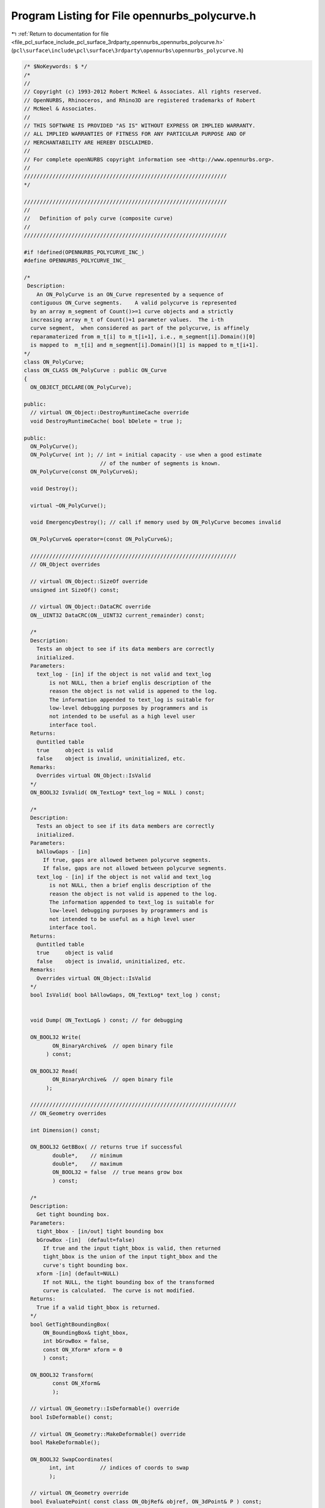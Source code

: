 
.. _program_listing_file_pcl_surface_include_pcl_surface_3rdparty_opennurbs_opennurbs_polycurve.h:

Program Listing for File opennurbs_polycurve.h
==============================================

|exhale_lsh| :ref:`Return to documentation for file <file_pcl_surface_include_pcl_surface_3rdparty_opennurbs_opennurbs_polycurve.h>` (``pcl\surface\include\pcl\surface\3rdparty\opennurbs\opennurbs_polycurve.h``)

.. |exhale_lsh| unicode:: U+021B0 .. UPWARDS ARROW WITH TIP LEFTWARDS

.. code-block:: cpp

   /* $NoKeywords: $ */
   /*
   //
   // Copyright (c) 1993-2012 Robert McNeel & Associates. All rights reserved.
   // OpenNURBS, Rhinoceros, and Rhino3D are registered trademarks of Robert
   // McNeel & Associates.
   //
   // THIS SOFTWARE IS PROVIDED "AS IS" WITHOUT EXPRESS OR IMPLIED WARRANTY.
   // ALL IMPLIED WARRANTIES OF FITNESS FOR ANY PARTICULAR PURPOSE AND OF
   // MERCHANTABILITY ARE HEREBY DISCLAIMED.
   //        
   // For complete openNURBS copyright information see <http://www.opennurbs.org>.
   //
   ////////////////////////////////////////////////////////////////
   */
   
   ////////////////////////////////////////////////////////////////
   //
   //   Definition of poly curve (composite curve)
   //
   ////////////////////////////////////////////////////////////////
   
   #if !defined(OPENNURBS_POLYCURVE_INC_)
   #define OPENNURBS_POLYCURVE_INC_
   
   /*
    Description: 
       An ON_PolyCurve is an ON_Curve represented by a sequence of 
     contiguous ON_Curve segments.    A valid polycurve is represented 
     by an array m_segment of Count()>=1 curve objects and a strictly
     increasing array m_t of Count()+1 parameter values.  The i-th 
     curve segment,  when considered as part of the polycurve, is affinely 
     reparamaterized from m_t[i] to m_t[i+1], i.e., m_segment[i].Domain()[0] 
     is mapped to  m_t[i] and m_segment[i].Domain()[1] is mapped to m_t[i+1]. 
   */
   class ON_PolyCurve;
   class ON_CLASS ON_PolyCurve : public ON_Curve
   {
     ON_OBJECT_DECLARE(ON_PolyCurve);
   
   public:
     // virtual ON_Object::DestroyRuntimeCache override
     void DestroyRuntimeCache( bool bDelete = true );
   
   public:
     ON_PolyCurve();
     ON_PolyCurve( int ); // int = initial capacity - use when a good estimate
                           // of the number of segments is known.
     ON_PolyCurve(const ON_PolyCurve&);
   
     void Destroy();
   
     virtual ~ON_PolyCurve();
   
     void EmergencyDestroy(); // call if memory used by ON_PolyCurve becomes invalid
   
     ON_PolyCurve& operator=(const ON_PolyCurve&);
     
     /////////////////////////////////////////////////////////////////
     // ON_Object overrides
   
     // virtual ON_Object::SizeOf override
     unsigned int SizeOf() const;
   
     // virtual ON_Object::DataCRC override
     ON__UINT32 DataCRC(ON__UINT32 current_remainder) const;
   
     /*
     Description:
       Tests an object to see if its data members are correctly
       initialized.
     Parameters:
       text_log - [in] if the object is not valid and text_log
           is not NULL, then a brief englis description of the
           reason the object is not valid is appened to the log.
           The information appended to text_log is suitable for 
           low-level debugging purposes by programmers and is 
           not intended to be useful as a high level user 
           interface tool.
     Returns:
       @untitled table
       true     object is valid
       false    object is invalid, uninitialized, etc.
     Remarks:
       Overrides virtual ON_Object::IsValid
     */
     ON_BOOL32 IsValid( ON_TextLog* text_log = NULL ) const;
   
     /*
     Description:
       Tests an object to see if its data members are correctly
       initialized.
     Parameters:
       bAllowGaps - [in]
         If true, gaps are allowed between polycurve segments.
         If false, gaps are not allowed between polycurve segments.
       text_log - [in] if the object is not valid and text_log
           is not NULL, then a brief englis description of the
           reason the object is not valid is appened to the log.
           The information appended to text_log is suitable for 
           low-level debugging purposes by programmers and is 
           not intended to be useful as a high level user 
           interface tool.
     Returns:
       @untitled table
       true     object is valid
       false    object is invalid, uninitialized, etc.
     Remarks:
       Overrides virtual ON_Object::IsValid
     */
     bool IsValid( bool bAllowGaps, ON_TextLog* text_log ) const;
   
   
     void Dump( ON_TextLog& ) const; // for debugging
   
     ON_BOOL32 Write(
            ON_BinaryArchive&  // open binary file
          ) const;
   
     ON_BOOL32 Read(
            ON_BinaryArchive&  // open binary file
          );
   
     /////////////////////////////////////////////////////////////////
     // ON_Geometry overrides
   
     int Dimension() const;
   
     ON_BOOL32 GetBBox( // returns true if successful
            double*,    // minimum
            double*,    // maximum
            ON_BOOL32 = false  // true means grow box
            ) const;
   
     /*
     Description:
       Get tight bounding box.
     Parameters:
       tight_bbox - [in/out] tight bounding box
       bGrowBox -[in]  (default=false)     
         If true and the input tight_bbox is valid, then returned
         tight_bbox is the union of the input tight_bbox and the 
         curve's tight bounding box.
       xform -[in] (default=NULL)
         If not NULL, the tight bounding box of the transformed
         curve is calculated.  The curve is not modified.
     Returns:
       True if a valid tight_bbox is returned.
     */
     bool GetTightBoundingBox( 
         ON_BoundingBox& tight_bbox, 
         int bGrowBox = false,
         const ON_Xform* xform = 0
         ) const;
   
     ON_BOOL32 Transform( 
            const ON_Xform&
            );
   
     // virtual ON_Geometry::IsDeformable() override
     bool IsDeformable() const;
   
     // virtual ON_Geometry::MakeDeformable() override
     bool MakeDeformable();
   
     ON_BOOL32 SwapCoordinates(
           int, int        // indices of coords to swap
           );
   
     // virtual ON_Geometry override
     bool EvaluatePoint( const class ON_ObjRef& objref, ON_3dPoint& P ) const;
   
     /////////////////////////////////////////////////////////////////
     // ON_Curve overrides
   
     ON_Curve* DuplicateCurve() const;
   
     ON_Interval Domain() const;
   
     // Description:
     //   virtual ON_Curve::SetDomain override.
     //   Set the domain of the curve
     // Parameters:
     //   t0 - [in]
     //   t1 - [in] new domain will be [t0,t1]
     // Returns:
     //   true if successful.
     ON_BOOL32 SetDomain(
           double t0, 
           double t1 
           );
   
     bool ChangeDimension(
             int desired_dimension
             );
   
     /*
     Description:
       If this curve is closed, then modify it so that
       the start/end point is at curve parameter t.
     Parameters:
       t - [in] curve parameter of new start/end point.  The
                returned curves domain will start at t.
     Returns:
       true if successful.
     Remarks:
       Overrides virtual ON_Curve::ChangeClosedCurveSeam
     */
     ON_BOOL32 ChangeClosedCurveSeam( 
               double t 
               );
   
     int SpanCount() const; // number of smooth spans in curve
   
     ON_BOOL32 GetSpanVector( // span "knots" 
            double* // array of length SpanCount() + 1 
            ) const; // 
   
     int Degree( // returns maximum algebraic degree of any span 
                     // ( or a good estimate if curve spans are not algebraic )
       ) const; 
   
     ON_BOOL32 IsLinear( // true if curve locus is a line segment between
                    // between specified points
           double = ON_ZERO_TOLERANCE // tolerance to use when checking linearity
           ) const;
   
     /*
     Description:
       Several types of ON_Curve can have the form of a polyline including
       a degree 1 ON_NurbsCurve, an ON_PolylineCurve, and an ON_PolyCurve
       all of whose segments are some form of polyline.  IsPolyline tests
       a curve to see if it can be represented as a polyline.
     Parameters:
       pline_points - [out] if not NULL and true is returned, then the
           points of the polyline form are returned here.
       t - [out] if not NULL and true is returned, then the parameters of
           the polyline points are returned here.
     Returns:
       @untitled table
       0        curve is not some form of a polyline
       >=2      number of points in polyline form
     */
     int IsPolyline(
           ON_SimpleArray<ON_3dPoint>* pline_points = NULL,
           ON_SimpleArray<double>* pline_t = NULL
           ) const;
   
     ON_BOOL32 IsArc( // ON_Arc.m_angle > 0 if curve locus is an arc between
                 // specified points
           const ON_Plane* = NULL, // if not NULL, test is performed in this plane
           ON_Arc* = NULL, // if not NULL and true is returned, then arc parameters
                            // are filled in
           double = ON_ZERO_TOLERANCE    // tolerance to use when checking
           ) const;
   
     ON_BOOL32 IsPlanar(
           ON_Plane* = NULL, // if not NULL and true is returned, then plane parameters
                              // are filled in
           double = ON_ZERO_TOLERANCE    // tolerance to use when checking
           ) const;
   
     ON_BOOL32 IsInPlane(
           const ON_Plane&, // plane to test
           double = ON_ZERO_TOLERANCE    // tolerance to use when checking
           ) const;
   
     ON_BOOL32 IsClosed(  // true if curve is closed (either curve has
           void      // clamped end knots and euclidean location of start
           ) const;  // CV = euclidean location of end CV, or curve is
                     // periodic.)
   
     ON_BOOL32 IsPeriodic(  // true if curve is a single periodic segment
           void 
           ) const;
     
     /*
     Description:
       Search for a derivatitive, tangent, or curvature discontinuity.
     Parameters:
       c - [in] type of continity to test for.  If ON::C1_continuous
       t0 - [in] search begins at t0
       t1 - [in] (t0 < t1) search ends at t1
       t - [out] if a discontinuity is found, the *t reports the
             parameter at the discontinuity.
       hint - [in/out] if GetNextDiscontinuity will be called repeatedly,
          passing a "hint" with initial value *hint=0 will increase the speed
          of the search.       
       dtype - [out] if not NULL, *dtype reports the kind of discontinuity
           found at *t.  A value of 1 means the first derivative or unit tangent
           was discontinuous.  A value of 2 means the second derivative or
           curvature was discontinuous.
       cos_angle_tolerance - [in] default = cos(1 degree) Used only when
           c is ON::G1_continuous or ON::G2_continuous.  If the cosine
           of the angle between two tangent vectors 
           is <= cos_angle_tolerance, then a G1 discontinuity is reported.
       curvature_tolerance - [in] (default = ON_SQRT_EPSILON) Used only when
           c is ON::G2_continuous or ON::Gsmooth_continuous.  
           ON::G2_continuous:
             If K0 and K1 are curvatures evaluated
             from above and below and |K0 - K1| > curvature_tolerance,
             then a curvature discontinuity is reported.
           ON::Gsmooth_continuous:
             If K0 and K1 are curvatures evaluated from above and below
             and the angle between K0 and K1 is at least twice angle tolerance
             or ||K0| - |K1|| > (max(|K0|,|K1|) > curvature_tolerance,
             then a curvature discontinuity is reported.
     Returns:
       true if a discontinuity was found on the interior of the interval (t0,t1).
     Remarks:
       Overrides ON_Curve::GetNextDiscontinuity.
     */
     bool GetNextDiscontinuity( 
                     ON::continuity c,
                     double t0,
                     double t1,
                     double* t,
                     int* hint=NULL,
                     int* dtype=NULL,
                     double cos_angle_tolerance=ON_DEFAULT_ANGLE_TOLERANCE_COSINE,
                     double curvature_tolerance=ON_SQRT_EPSILON
                     ) const;
   
     /*
     Description:
       Test continuity at a curve parameter value.
     Parameters:
       c - [in] continuity to test for
       t - [in] parameter to test
       hint - [in] evaluation hint
       point_tolerance - [in] if the distance between two points is
           greater than point_tolerance, then the curve is not C0.
       d1_tolerance - [in] if the difference between two first derivatives is
           greater than d1_tolerance, then the curve is not C1.
       d2_tolerance - [in] if the difference between two second derivatives is
           greater than d2_tolerance, then the curve is not C2.
       cos_angle_tolerance - [in] default = cos(1 degree) Used only when
           c is ON::G1_continuous or ON::G2_continuous.  If the cosine
           of the angle between two tangent vectors 
           is <= cos_angle_tolerance, then a G1 discontinuity is reported.
       curvature_tolerance - [in] (default = ON_SQRT_EPSILON) Used only when
           c is ON::G2_continuous or ON::Gsmooth_continuous.  
           ON::G2_continuous:
             If K0 and K1 are curvatures evaluated
             from above and below and |K0 - K1| > curvature_tolerance,
             then a curvature discontinuity is reported.
           ON::Gsmooth_continuous:
             If K0 and K1 are curvatures evaluated from above and below
             and the angle between K0 and K1 is at least twice angle tolerance
             or ||K0| - |K1|| > (max(|K0|,|K1|) > curvature_tolerance,
             then a curvature discontinuity is reported.
     Returns:
       true if the curve has at least the c type continuity at the parameter t.
     Remarks:
       Overrides ON_Curve::IsContinuous.
     */
     bool IsContinuous(
       ON::continuity c,
       double t, 
       int* hint = NULL,
       double point_tolerance=ON_ZERO_TOLERANCE,
       double d1_tolerance=ON_ZERO_TOLERANCE,
       double d2_tolerance=ON_ZERO_TOLERANCE,
       double cos_angle_tolerance=ON_DEFAULT_ANGLE_TOLERANCE_COSINE,
       double curvature_tolerance=ON_SQRT_EPSILON
       ) const;
   
     ON_BOOL32 Reverse();       // reverse parameterizatrion
                           // Domain changes from [a,b] to [-b,-a]
   
     /*
     Description:
       Force the curve to start at a specified point.
     Parameters:
       start_point - [in]
     Returns:
       true if successful.
     Remarks:
       Some start points cannot be moved.  Be sure to check return
       code.
     See Also:
       ON_Curve::SetEndPoint
       ON_Curve::PointAtStart
       ON_Curve::PointAtEnd
     */
     // virtual
     ON_BOOL32 SetStartPoint(
             ON_3dPoint start_point
             );
   
     /*
     Description:
       Force the curve to end at a specified point.
     Parameters:
       end_point - [in]
     Returns:
       true if successful.
     Remarks:
       Some end points cannot be moved.  Be sure to check return
       code.
     See Also:
       ON_Curve::SetStartPoint
       ON_Curve::PointAtStart
       ON_Curve::PointAtEnd
     */
     //virtual
     ON_BOOL32 SetEndPoint(
             ON_3dPoint end_point
             );
   
     ON_BOOL32 Evaluate( // returns false if unable to evaluate
            double,         // evaluation parameter
            int,            // number of derivatives (>=0)
            int,            // array stride (>=Dimension())
            double*,        // array of length stride*(ndir+1)
            int = 0,        // optional - determines which side to evaluate from
                            //         0 = default
                            //      <  0 to evaluate from below, 
                            //      >  0 to evaluate from above
            int* = 0        // optional - evaluation hint (int) used to speed
                            //            repeated evaluations
            ) const;
   
     // Description:
     //   virtual ON_Curve::Trim override.
     //   Removes portions of the curve outside the specified interval.
     // Parameters:
     //   domain - [in] interval of the curve to keep.  Portions of the
     //      curve before curve(domain[0]) and after curve(domain[1]) are
     //      removed.
     // Returns:
     //   true if successful.
     ON_BOOL32 Trim(
       const ON_Interval& domain
       );
   
     // Description:
     //   Where possible, analytically extends curve to include domain.
     // Parameters:
     //   domain - [in] if domain is not included in curve domain, 
     //   curve will be extended so that its domain includes domain.  
     //   Will not work if curve is closed. Original curve is identical
     //   to the restriction of the resulting curve to the original curve domain, 
     // Returns:
     //   true if successful.
     bool Extend(
       const ON_Interval& domain
       );
   
     // Description:
     //   virtual ON_Curve::Split override.
     //   Divide the curve at the specified parameter.  The parameter
     //   must be in the interior of the curve's domain.  The pointers
     //   passed to Split must either be NULL or point to an ON_Curve
     //   object of the same of the same type.  If the pointer is NULL,
     //   then a curve will be created in Split().  You may pass "this"
     //   as one of the pointers to Split().
     // Parameters:
     //   t - [in] parameter in interval Domain().
     //   left_side - [out] left portion of curve
     //   right_side - [out] right portion of curve
     // Example:
     //   For example, if crv were an ON_NurbsCurve, then
     //
     //     ON_NurbsCurve right_side;
     //     crv.Split( crv.Domain().Mid() &crv, &right_side );
     //
     //   would split crv at the parametric midpoint, put the left side
     //   in crv, and return the right side in right_side.
     ON_BOOL32 Split(
         double t,    // t = curve parameter to split curve at
         ON_Curve*& left_side, // left portion returned here
         ON_Curve*& right_side // right portion returned here
       ) const;
   
     int GetNurbForm( // returns 0: unable to create NURBS representation
                      //            with desired accuracy.
                      //         1: success - returned NURBS parameterization
                      //            matches the curve's to wthe desired accuracy
                      //         2: success - returned NURBS point locus matches
                      //            the curve's to the desired accuracy but, on
                      //            the interior of the curve's domain, the 
                      //            curve's parameterization and the NURBS
                      //            parameterization may not match to the 
                      //            desired accuracy.
           ON_NurbsCurve&,
           double = 0.0,
           const ON_Interval* = NULL     // OPTIONAL subdomain of polycurve
           ) const;
   
     int HasNurbForm( // returns 0: unable to create NURBS representation
                      //            with desired accuracy.
                      //         1: success - returned NURBS parameterization
                      //            matches the curve's to wthe desired accuracy
                      //         2: success - returned NURBS point locus matches
                      //            the curve's to the desired accuracy but, on
                      //            the interior of the curve's domain, the 
                      //            curve's parameterization and the NURBS
                      //            parameterization may not match to the 
                      //            desired accuracy.
           ) const;
   
     // virtual ON_Curve::GetCurveParameterFromNurbFormParameter override
     ON_BOOL32 GetCurveParameterFromNurbFormParameter(
           double, // nurbs_t
           double* // curve_t
           ) const;
   
     // virtual ON_Curve::GetNurbFormParameterFromCurveParameter override
     ON_BOOL32 GetNurbFormParameterFromCurveParameter(
           double, // curve_t
           double* // nurbs_t
           ) const;
   
     /////////////////////////////////////////////////////////////////
     // Interface
   
     int Count() const; // number of segment curves
   
     // These operator[] functions return NULL if index is out of range
     ON_Curve* operator[](int) const;
   
     /*
     Description:
       Returns a pointer to a segment curve.
     Parameters:
       segment_index - [in] 0 based index  (0 <= segment_index < Count() )
     Returns:
       A pointer to the segment curve.  Returns NULL if segment_index < 0
       or segment_index >= Count().
     */
     ON_Curve* SegmentCurve(
       int segment_index
       ) const;
   
     /*
     Description:
       Converts a polycurve parameter to a segment curve parameter.
     Parameters:
       polycurve_parameter - [in] 
     Returns:
       Segment curve evaluation parameter or ON_UNSET_VALUE if the
       segment curve parameter cannot be computed.
     See Also:
       ON_PolyCurve::PolyCurveParameter
     */
     double SegmentCurveParameter(
       double polycurve_parameter
       ) const;
   
     /*
     Description:
       Converts a segment curve parameter to a polycurve parameter.
     Parameters:
       segment_index - [in]
       segmentcurve_parameter - [in] 
     Returns:
       Polycurve evaluation parameter or ON_UNSET_VALUE if the
       polycurve curve parameter cannot be computed.
     See Also:
       ON_PolyCurve::SegmentCurveParameter
     */
     double PolyCurveParameter(
       int segment_index,
       double segmentcurve_parameter
       ) const;
   
     /*
     Description:
       Returns the polycurve subdomain assigned to a segment curve.
     Parameters:
       segment_index - [in] 0 based index  (0 <= segment_index < Count() )
     Returns:
       The polycurve subdomain assigned to a segment curve.
       Returns ([ON_UNSET_VALUE,ON_UNSET_VALUE) if segment_index < 0  
       or segment_index >= Count().
     */
     ON_Interval SegmentDomain( 
       int segment_index
       ) const;
   
     /*
     Description:
       Find the segment used for evaluation at polycurve_parameter.
     Parameters:
       polycurve_parameter - [in]
     Returns:
       index of the segment used for evaluation at polycurve_parameter.
       If polycurve_parameter < Domain.Min(), then 0 is returned.
       If polycurve_parameter > Domain.Max(), then Count()-1 is returned.
     */
     int SegmentIndex(
       double polycurve_parameter
       ) const;
   
     /*
     Description:
       Find the segments with support on sub_domain.
     Parameters:
       sub_domain - [in] increasing interval
       segment_index0 - [out] 
       segment_index1 - [out] segments with index i where
         *segment_index0 <= i < *segment_index1 are the segments
         with support on the sub_domain
     Returns:
       number of segments with support on sub_domain.
     */
     int SegmentIndex(
       ON_Interval sub_domain,
       int* segment_index0,
       int* segment_index1
       ) const;
   
     ON_Curve* FirstSegmentCurve() const; // returns NULL if count = 0
   
     ON_Curve* LastSegmentCurve() const;  // returns NULL if count = 0
   
     /*
     Description:
       Search the curve for gaps between the sub curve segments. 
     Parameters:
       segment_index0 - [in]
         The search for gaps starts at with the comparing
         the end of segment[segment_index0] and the start of
         segment[segment_index0+1].
     Returns:
       0:     
         No gaps were found.
       i > segment_index0:
         The end of polycuve segment[i-1] is not coincident
         with the start of polycurve segment[i].
     */
     int FindNextGap( int segment_index0 ) const;
   
     /*
     Description:
       Determine if there is a gap between the end of 
       segment[segment_index] and the start of segment[segment_index+1].
     Parameters:
       segment_index - [in]
         >= 0
     Returns:
       true: 
         segment_index was valid and there is a gap between
         the end of segment[segment_index] and the start of
         segment[segment_index+1].
     */
     bool HasGapAt( int segment_index ) const;
     
     // Replace calls to HasGap() with FindNextGap(0)
     ON_DEPRECATED int HasGap() const;
   
     /*
     Description:
       Modify the one or both locations at the end of 
       segment[gap_index-1] and the start of segment[gap_index]
       so they are coindicent.  
     Parameters:
       gap_index - [in] 1 <= gap_index < Count()
         If the locations at the end of segment[gap_index-1] and 
         the start of segment[gap_index] are not identical, then
         an attempt is made to modify the segments so these
         locations are closer.
       ends_to_modify - [in]
         0: (suggested)
           The code will decide what segments to modify.
         1: 
           modify the end location of segment[gap_index-1]
         2:
           modify the start location of segment[gap_index]
     Returns:
       True if a modification was performed and HasGap(gap_index-1)
       returns 0 after the modification.
       False if no modification was preformed because there
       was no gap or because one could not be performed.
     Remarks:
       Note that passing the return value from FindNextGap() will 
       close the gap found by FindNextGap().
     */
     bool CloseGap( int gap_index, int segments_to_modify );
   
     /*
     Description:
       Searches for and closes all gaps that can be found.
     Returns:
       Number of gaps that were closed.
     */
     int CloseGaps();
   
     void Reserve( int ); // make sure capacity is at least the specified count
   
     // ON_Curve pointers added with Prepend(), Append(), PrependAndMatch(), AppendANdMatch(),and Insert() are deleted
     // by ~ON_PolyCurve(). Use ON_CurveProxy( ON_Curve*) if you want
     // the original curve segment to survive ~ON_PolyCurve().
     ON_BOOL32 Prepend( ON_Curve* ); // Prepend curve.
     ON_BOOL32 Append( ON_Curve* );  // Append curve.
     ON_BOOL32 Insert( 
              int, // segment_index,
              ON_Curve*
              );
   
     //PrependAndMatch() and AppendAndMatch() return false if this->IsCLosed() or 
     //this->Count() > 0 and curve is closed
     ON_BOOL32 PrependAndMatch(ON_Curve*); //Prepend and match end of curve to start of polycurve
     ON_BOOL32 AppendAndMatch(ON_Curve*);  //Append and match start of curve to end of polycurve
   
     ON_BOOL32 Remove(); // delete last segment and reduce count by 1
     ON_BOOL32 Remove( int ); // delete specified segment and reduce count by 1
   
     //////////
     // Use the HarvestSegment() function when you want to prevent a
     // segment from being destroyed by ~ON_PolyCurve().  HarvestSegment()
     // replaces the polycurve segment with a NULL.  Count() and parameter
     // information remains unchanged.
     ON_Curve* HarvestSegment( int );
   
     /*
     Returns:
       True if a curve in the m_segment[] array is an ON_PolyCurve.
     */
     bool IsNested() const;
   
     /*
     Description:
       Same as RemoveNestingEx().
     Remarks:
       RemoveNestingEx was added to avoid breaking the SDK.
     */
     void RemoveNesting();
   
     /* 
     Description:
       Removes the nested of polycurves. The result will have not
       have an  ON_PolyCurve  as a segment but will have identical
       locus and parameterization.
     Returns:
       True if a nested polycurve was removed.  False
       if no nested polycurves were found.
     */
     bool RemoveNestingEx();
   
     /* 
     Returns:
       True if the domains of the curves in the m_segment[] array exactly
       match the domains of the segments specified in the m_t[] array.
       Put another way, returns true if SegmentDomain(i) = SegmentCurve(i).Domain()
       for every segment index.
     */
     bool HasSynchronizedSegmentDomains() const;
   
     /* 
     Description:
       Sets the domain of the curve int the m_segment[] array to exactly
       match the domain defined in the m_t[] array.  This is not required,
       but can simplify some coding situations.
     Returns:
       True if at least one segment was reparameterized. False if no
       changes were made.
     */
     bool SynchronizeSegmentDomains();
   
   
   
   
     //////////
     // Expert user function  
     //   Sets the m_segment[index] to crv. 
     void SetSegment(int index, ON_Curve* crv);
   
     //////////
     /*
     Description:
       Expert user function to set the m_t[] array.
     Parameters:
       t - [in] increasing array of SegmentCount()+1 parameters.
     Returns
       True if successful.
     */
     bool SetParameterization( const double* t );
   
   /*
     Description:
       Lookup a parameter in the m_t array, optionally using a built in snap tolerance to 
       snap a parameter value to an element of m_t.
     Parameters:
       t    - [in]     parameter
       index -[out]  index into m_t such that if the function returns true then t is equal 
                     to, or is within tolerance of m_t[index]. 
                     if function returns false then the value of index is
   
                      @table  
                           condition                 value of index
                       t<m_t[0] or m_t is empty        -1
                       m_t[i] < t < m_t[i+1]       i for 0<=i<=m_t.Count()-2
                       t>m_t[ m_t.Count()-1]       m_t.Count()-1
                     
       bEnableSnap -[in]  if true use tolerance when comparing to m_t values 
     Returns   
       true if the t is exactly equal to, or within tolerance of
       (only if bEnableSnap==true) m_t[index]. 
   */ 
     bool ParameterSearch(double t, int& index, bool bEnableSnap) const;
   
     /*
     Returns:
       Reference to m_segment.
     */
     const ON_CurveArray& SegmentCurves() const;
   
     /*
     Returns:
       Reference to m_t.
     */
     const ON_SimpleArray<double>& SegmentParameters() const;
   
     /////////////////////////////////////////////////////////////////
     // Implementation
   private:
     // The curves in this array are deleted by ~ON_PolyCurve().
     // Use ON_CurveProxy classes if you don't want ON_PolyCurve()
     // to destroy the curve.
   
     ON_CurveArray m_segment;  // array of pointers to curves
                                // all have the same dimension
                                // and are contiguous to tolerance
   
     ON_SimpleArray<double> m_t; // ON_PolyCurve segment parameterizations
   };
   
   
   #endif
